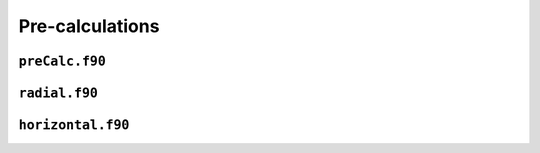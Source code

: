 Pre-calculations
================

``preCalc.f90``
---------------

.. f:automodule:: precalculations

``radial.f90``
--------------

.. f:automodule:: radial_functions

``horizontal.f90``
------------------

.. f:automodule:: horizontal_data
